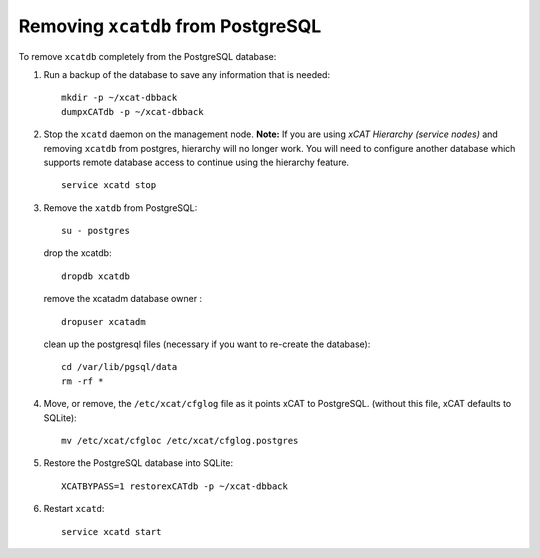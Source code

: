 Removing ``xcatdb`` from PostgreSQL
===================================

To remove ``xcatdb`` completely from the PostgreSQL database:

#. Run a backup of the database to save any information that is needed: ::

      mkdir -p ~/xcat-dbback
      dumpxCATdb -p ~/xcat-dbback

#. Stop the ``xcatd`` daemon on the management node.  
   **Note:** If you are using *xCAT Hierarchy (service nodes)* and removing ``xcatdb`` from postgres, hierarchy will no longer work. You will need to configure another database which supports remote database access to continue using the hierarchy feature. ::

      service xcatd stop

#. Remove the ``xatdb`` from PostgreSQL: :: 

      su - postgres

   drop the xcatdb: ::

      dropdb xcatdb

   remove the xcatadm database owner : ::

      dropuser xcatadm

   clean up the postgresql files (necessary if you want to re-create the database): ::

      cd /var/lib/pgsql/data
      rm -rf *

#. Move, or remove, the  ``/etc/xcat/cfglog`` file as it points xCAT to PostgreSQL.  (without this file, xCAT defaults to SQLite): ::
   
      mv /etc/xcat/cfgloc /etc/xcat/cfglog.postgres

#. Restore the PostgreSQL database into SQLite: ::

      XCATBYPASS=1 restorexCATdb -p ~/xcat-dbback

#. Restart ``xcatd``: ::

      service xcatd start 

